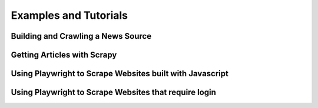.. _examples:

Examples and Tutorials
======================

Building and Crawling a News Source
-----------------------------------



Getting Articles with Scrapy
----------------------------



Using Playwright to Scrape Websites built with Javascript
---------------------------------------------------------



Using Playwright to Scrape Websites that require login
------------------------------------------------------
